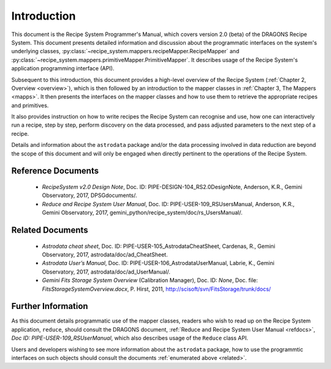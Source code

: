 .. include overview
.. include interfaces

.. _intro:

************
Introduction
************

This document is the Recipe System Programmer's Manual, which covers version 2.0
(beta) of the DRAGONS Recipe System. This document presents detailed 
information and discussion about the programmatic interfaces on the system's 
underlying classes, :py:class:`~recipe_system.mappers.recipeMapper.RecipeMapper` and
:py:class:`~recipe_system.mappers.primitiveMapper.PrimitiveMapper`. It
describes usage of the Recipe System's application programming interface (API).

Subsequent to this introduction, this document provides a high-level overview 
of the Recipe System (:ref:`Chapter 2, Overview <overview>`), which is then
followed by an introduction to the mapper classes in 
:ref:`Chapter 3, The Mappers <mapps>`. It then presents the interfaces
on the mapper classes and how to use them to retrieve the appropriate recipes 
and primitives.

It also provides instruction on how to write recipes the Recipe System
can recognise and use, how one can interactively run a recipe, step by step, 
perform discovery on the data processed, and pass adjusted parameters to the 
next step of a recipe.

Details and information about the ``astrodata`` package and/or the data processing 
involved in data reduction are beyond the scope of this document and will only be 
engaged when directly pertinent to the operations of the Recipe System.

.. _refdocs:

Reference Documents
===================

  - `RecipeSystem v2.0 Design Note`, Doc. ID: PIPE-DESIGN-104_RS2.0DesignNote,
    Anderson, K.R., Gemini Observatory, 2017, DPSGdocuments/.

  - `Reduce and Recipe System User Manual`, Doc. ID: PIPE-USER-109_RSUsersManual,
    Anderson, K.R., Gemini Observatory, 2017, 
    gemini_python/recipe_system/doc/rs_UsersManual/.

.. _related:

Related Documents
=================

  - `Astrodata cheat sheet`, Doc. ID: PIPE-USER-105_AstrodataCheatSheet,
    Cardenas, R., Gemini Observatory, 2017, astrodata/doc/ad_CheatSheet.

  - `Astrodata User’s Manual`, Doc. ID:  PIPE-USER-106_AstrodataUserManual,
    Labrie, K., Gemini Observatory, 2017, astrodata/doc/ad_UserManual/.

  - `Gemini Fits Storage System Overview` (Calibration Manager), 
    Doc. ID: `None`, Doc. file: `FitsStorageSystemOverview.docx`,
    P. Hirst, 2011, http://scisoft/svn/FitsStorage/trunk/docs/

Further Information
===================
As this document details programmatic use of the mapper classes, readers who wish
to read up on the Recipe System application, ``reduce``, should consult the 
DRAGONS document, :ref:`Reduce and Recipe System User Manual <refdocs>`, 
*Doc ID: PIPE-USER-109_RSUserManual*, which also describes usage of the 
``Reduce`` class API.

Users and developers wishing to see more information about the ``astrodata`` 
package, how to use the programmtic interfaces on such objects should consult the
documents :ref:`enumerated above <related>`.
